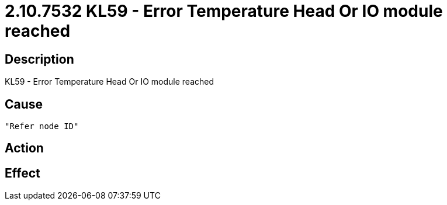 = 2.10.7532 KL59 - Error Temperature Head Or IO module reached
:imagesdir: img

== Description
KL59 - Error Temperature Head Or IO module reached

== Cause
 "Refer node ID" 

== Action
 

== Effect 
 

